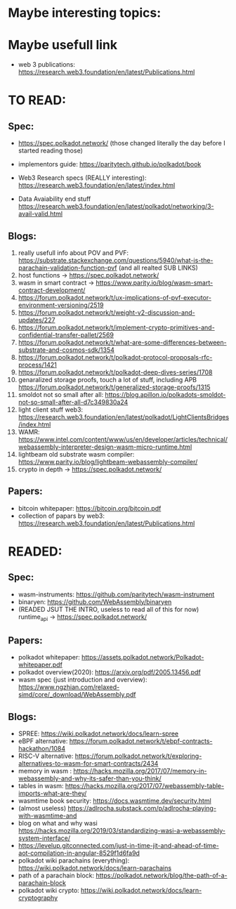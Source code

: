 * Maybe interesting topics:

* Maybe usefull link
+ web 3 publications: https://research.web3.foundation/en/latest/Publications.html

* TO READ:
** Spec:
+ https://spec.polkadot.network/ (those changed literally the day before I started reading those)

+ implementors guide: https://paritytech.github.io/polkadot/book

+ Web3 Research specs (REALLY interesting): https://research.web3.foundation/en/latest/index.html

+ Data Avaiability end stuff  https://research.web3.foundation/en/latest/polkadot/networking/3-avail-valid.html

** Blogs:

1. really usefull info about POV and PVF: https://substrate.stackexchange.com/questions/5940/what-is-the-parachain-validation-function-pvf (and all realted SUB LINKS)
2. host functions -> https://spec.polkadot.network/
3. wasm in smart contract -> https://www.parity.io/blog/wasm-smart-contract-development/
4. https://forum.polkadot.network/t/ux-implications-of-pvf-executor-environment-versioning/2519
5. https://forum.polkadot.network/t/weight-v2-discussion-and-updates/227
6. https://forum.polkadot.network/t/implement-crypto-primitives-and-confidential-transfer-pallet/2569
7. https://forum.polkadot.network/t/what-are-some-differences-between-substrate-and-cosmos-sdk/1354
8. https://forum.polkadot.network/t/polkadot-protocol-proposals-rfc-process/1421
9. https://forum.polkadot.network/t/polkadot-deep-dives-series/1708
10. genaralized storage proofs, touch a lot of stuff, including APB https://forum.polkadot.network/t/generalized-storage-proofs/1315
11. smoldot not so small after all: https://blog.apillon.io/polkadots-smoldot-not-so-small-after-all-d7c349830a24
12. light client stuff web3: https://research.web3.foundation/en/latest/polkadot/LightClientsBridges/index.html
13. WAMR: https://www.intel.com/content/www/us/en/developer/articles/technical/webassembly-interpreter-design-wasm-micro-runtime.html
14. lightbeam old substrate wasm compiler: https://www.parity.io/blog/lightbeam-webassembly-compiler/
15. crypto in depth -> https://spec.polkadot.network/

** Papers:
+ bitcoin whitepaper: https://bitcoin.org/bitcoin.pdf
+ collection of papars by web3: https://research.web3.foundation/en/latest/Publications.html

* READED:

** Spec:
+ wasm-instruments: https://github.com/paritytech/wasm-instrument
+ binaryen: https://github.com/WebAssembly/binaryen
+ (READED JSUT THE INTRO, useless to read all of this for now) runtime_api -> https://spec.polkadot.network/

** Papers:
+ polkadot whitepaper: https://assets.polkadot.network/Polkadot-whitepaper.pdf
+ polkadot overview(2020): https://arxiv.org/pdf/2005.13456.pdf
+ wasm spec (just introduction and overview): https://www.ngzhian.com/relaxed-simd/core/_download/WebAssembly.pdf

** Blogs:
+ SPREE:  https://wiki.polkadot.network/docs/learn-spree
+ eBPF alternative: https://forum.polkadot.network/t/ebpf-contracts-hackathon/1084
+ RISC-V alternative: https://forum.polkadot.network/t/exploring-alternatives-to-wasm-for-smart-contracts/2434
+ memory in wasm : https://hacks.mozilla.org/2017/07/memory-in-webassembly-and-why-its-safer-than-you-think/
+ tables in wasm: https://hacks.mozilla.org/2017/07/webassembly-table-imports-what-are-they/
+ wasmtime book security: https://docs.wasmtime.dev/security.html
+ (almost useless) https://adlrocha.substack.com/p/adlrocha-playing-with-wasmtime-and
+ blog on what and why wasi https://hacks.mozilla.org/2019/03/standardizing-wasi-a-webassembly-system-interface/
+ https://levelup.gitconnected.com/just-in-time-jit-and-ahead-of-time-aot-compilation-in-angular-8529f1d6fa9d
+ polkadot wiki parachains (everything): https://wiki.polkadot.network/docs/learn-parachains
+ path of a parachain block: https://polkadot.network/blog/the-path-of-a-parachain-block
+ polkadot wiki crypto: https://wiki.polkadot.network/docs/learn-cryptography
